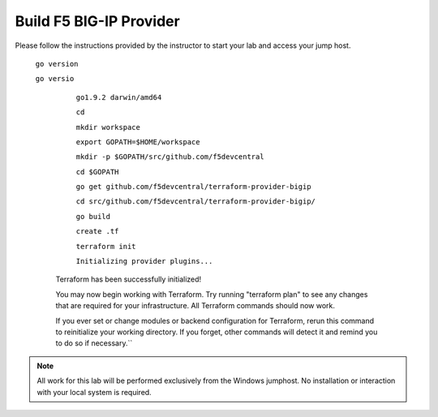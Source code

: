 Build F5 BIG-IP Provider
------------------------

.. TODO:: Complete getting started instructions

Please follow the instructions provided by the instructor to start your
lab and access your jump host.

      
     ``go version``

     ``go versio``
     
	 ``go1.9.2 darwin/amd64``
     
	 ``cd``
     
	 ``mkdir workspace``
     
	 ``export GOPATH=$HOME/workspace``
     
	 ``mkdir -p $GOPATH/src/github.com/f5devcentral``
     
	 ``cd $GOPATH``
     
	 ``go get github.com/f5devcentral/terraform-provider-bigip``
     
	 ``cd src/github.com/f5devcentral/terraform-provider-bigip/``
     
	 ``go build``
     
	 ``create .tf``
     
	 ``terraform init``
     
	 ``Initializing provider plugins...``

       Terraform has been successfully initialized!

       You may now begin working with Terraform. Try running "terraform plan" to see
       any changes that are required for your infrastructure. All Terraform commands
       should now work.

       If you ever set or change modules or backend configuration for Terraform,
       rerun this command to reinitialize your working directory. If you forget, other
       commands will detect it and remind you to do so if necessary.``

.. NOTE::
	 All work for this lab will be performed exclusively from the Windows
	 jumphost. No installation or interaction with your local system is
	 required.
